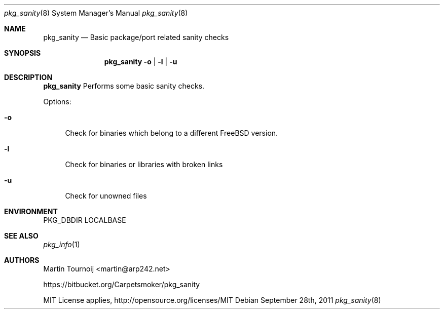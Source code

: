 .\" Martin Tournoij <martin@arp242.net>
.\" Free for any use. There are no restrictions
.\"
.Dd September 28th, 2011
.Dt pkg_sanity 8
.Os
.Sh NAME
.Nm pkg_sanity
.Nd "Basic package/port related sanity checks"
.Sh SYNOPSIS
.Nm
.Fl o | l | u
.Sh DESCRIPTION
.Nm
Performs some basic sanity checks.
.Pp
Options:
.Bl -tag -width F1
.It Fl o
Check for binaries which belong to a different FreeBSD version.
.It Fl l
Check for binaries or libraries with broken links
.It Fl u
Check for unowned files
.El
.Sh ENVIRONMENT
.Ev PKG_DBDIR
.Ev LOCALBASE
.Sh SEE ALSO
.Xr pkg_info 1
.Sh AUTHORS
.An Martin Tournoij <martin@arp242.net>

https://bitbucket.org/Carpetsmoker/pkg_sanity

MIT License applies, http://opensource.org/licenses/MIT
